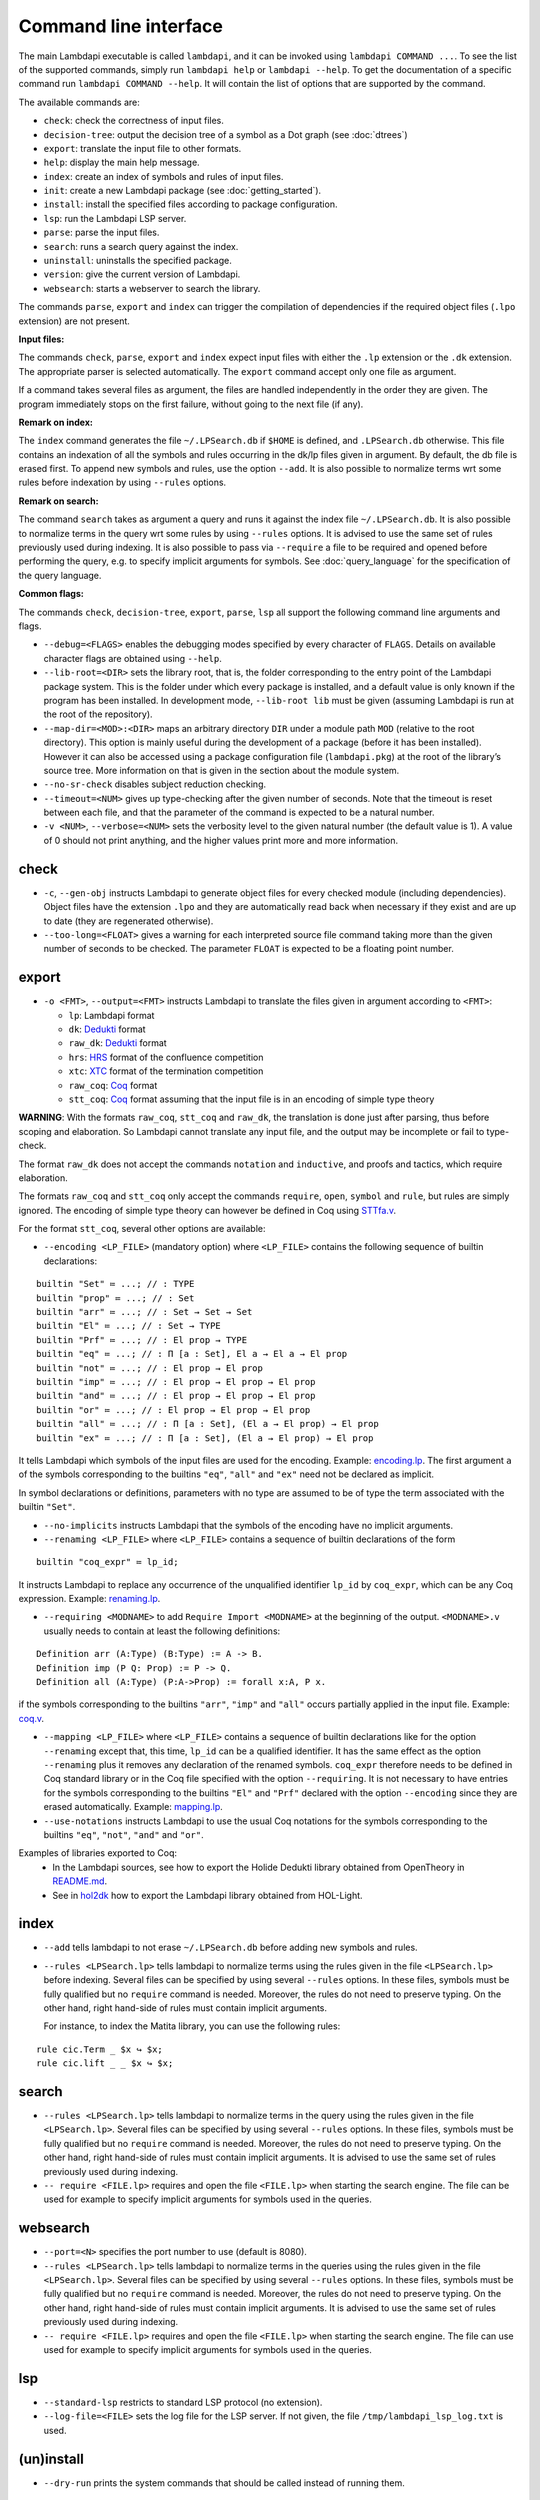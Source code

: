 Command line interface
======================

The main Lambdapi executable is called ``lambdapi``, and it can be
invoked using ``lambdapi COMMAND ...``. To see the list of the supported
commands, simply run ``lambdapi help`` or ``lambdapi --help``. To get
the documentation of a specific command run ``lambdapi COMMAND --help``.
It will contain the list of options that are supported by the command.

The available commands are:

* ``check``: check the correctness of input files.
* ``decision-tree``: output the decision tree of a symbol as a Dot graph (see :doc:`dtrees`)
* ``export``: translate the input file to other formats.
* ``help``: display the main help message.
* ``index``: create an index of symbols and rules of input files.
* ``init``: create a new Lambdapi package (see :doc:`getting_started`).
* ``install``: install the specified files according to package configuration.
* ``lsp``: run the Lambdapi LSP server.
* ``parse``: parse the input files.
* ``search``: runs a search query against the index.
* ``uninstall``: uninstalls the specified package.
* ``version``: give the current version of Lambdapi.
* ``websearch``: starts a webserver to search the library.

The commands ``parse``, ``export`` and ``index`` can trigger the
compilation of dependencies if the required object files (``.lpo``
extension) are not present.

**Input files:**

The commands ``check``, ``parse``, ``export`` and ``index`` expect input files
with either the ``.lp`` extension or the ``.dk`` extension.
The appropriate parser is selected automatically. The ``export`` command accept only one file as argument.

If a command takes several files as argument, the files are
handled independently in the order they are given. The program
immediately stops on the first failure, without going to the next file
(if any).

**Remark on index:**

The ``index`` command generates the file ``~/.LPSearch.db`` if ``$HOME`` is defined, and ``.LPSearch.db`` otherwise. This file contains an indexation of all the symbols and rules occurring in the dk/lp files given in argument. By default, the db file is erased first. To append new symbols and rules, use the option ``--add``. It is also possible to normalize terms wrt some rules before indexation by using ``--rules`` options.

**Remark on search:**

The command ``search`` takes as argument a query and runs it against the index file ``~/.LPSearch.db``. It is also possible to normalize terms in the query wrt some rules by using ``--rules`` options. It is advised to use the same set of rules previously used during indexing. It is also possible to pass via ``--require`` a file to be required and opened before performing the query, e.g. to specify implicit arguments for symbols. See :doc:`query_language` for the specification of the query language.

**Common flags:**

The commands ``check``, ``decision-tree``, ``export``, ``parse``,
``lsp`` all support the following command line arguments and flags.

* ``--debug=<FLAGS>`` enables the debugging modes specified by every character of ``FLAGS``. Details on available character flags are obtained using ``--help``.

* ``--lib-root=<DIR>`` sets the library root, that is, the folder corresponding to the entry point of the Lambdapi package system. This is the folder under which every package is installed, and a default value is only known if the program has been installed. In development mode, ``--lib-root lib`` must be given (assuming Lambdapi is run at the root of the repository).

* ``--map-dir=<MOD>:<DIR>`` maps an arbitrary directory ``DIR`` under a module path ``MOD`` (relative to the root directory). This option is mainly useful during the development of a package (before it has been installed). However it can also be accessed using a package configuration file (``lambdapi.pkg``) at the root of the library’s source tree. More information on that is given in the section about the module system.

* ``--no-sr-check`` disables subject reduction checking.

* ``--timeout=<NUM>`` gives up type-checking after the given number of seconds.  Note that the timeout is reset between each file, and that the parameter of the command is expected to be a natural number.

* ``-v <NUM>``, ``--verbose=<NUM>`` sets the verbosity level to the given natural number (the default value is 1). A value of 0 should not print anything, and the higher values print more and more information.

check
-----

* ``-c``, ``--gen-obj`` instructs Lambdapi to generate object files for every checked module (including dependencies). Object files have the extension ``.lpo`` and they are automatically read back when necessary if they exist and are up to date (they are regenerated otherwise).

* ``--too-long=<FLOAT>`` gives a warning for each interpreted source file command taking more than the given number of seconds to be checked. The parameter ``FLOAT`` is expected to be a floating point number.

export
------

* ``-o <FMT>``, ``--output=<FMT>`` instructs Lambdapi to translate the files given in argument according to ``<FMT>``:

  - ``lp``: Lambdapi format
  - ``dk``:  `Dedukti <https://github.com/Deducteam/dedukti>`__ format
  - ``raw_dk``:  `Dedukti <https://github.com/Deducteam/dedukti>`__ format
  - ``hrs``: `HRS <http://project-coco.uibk.ac.at/problems/hrs.php>`__ format of the confluence competition
  - ``xtc``: `XTC <https://raw.githubusercontent.com/TermCOMP/TPDB/master/xml/xtc.xsd>`__ format of the termination competition
  - ``raw_coq``: `Coq <https://coq.inria.fr/>`__ format
  - ``stt_coq``: `Coq <https://coq.inria.fr/>`__ format assuming that the input file is in an encoding of simple type theory

**WARNING**: With the formats ``raw_coq``, ``stt_coq`` and ``raw_dk``, the translation is done just after parsing, thus before scoping and elaboration. So Lambdapi cannot translate any input file, and the output may be incomplete or fail to type-check.

The format ``raw_dk`` does not accept the commands ``notation`` and ``inductive``, and proofs and tactics, which require elaboration.

The formats ``raw_coq`` and ``stt_coq`` only accept the commands ``require``, ``open``, ``symbol`` and ``rule``, but rules are simply ignored. The encoding of simple type theory can however be defined in Coq using `STTfa.v <https://github.com/Deducteam/lambdapi/blob/master/libraries/sttfa.v>`__.

For the format ``stt_coq``, several other options are available:

* ``--encoding <LP_FILE>`` (mandatory option) where ``<LP_FILE>`` contains the following sequence of builtin declarations:

::

   builtin "Set" ≔ ...; // : TYPE
   builtin "prop" ≔ ...; // : Set
   builtin "arr" ≔ ...; // : Set → Set → Set
   builtin "El" ≔ ...; // : Set → TYPE
   builtin "Prf" ≔ ...; // : El prop → TYPE
   builtin "eq" ≔ ...; // : Π [a : Set], El a → El a → El prop
   builtin "not" ≔ ...; // : El prop → El prop
   builtin "imp" ≔ ...; // : El prop → El prop → El prop
   builtin "and" ≔ ...; // : El prop → El prop → El prop
   builtin "or" ≔ ...; // : El prop → El prop → El prop
   builtin "all" ≔ ...; // : Π [a : Set], (El a → El prop) → El prop
   builtin "ex" ≔ ...; // : Π [a : Set], (El a → El prop) → El prop

It tells Lambdapi which symbols of the input files are used for the encoding. Example: `encoding.lp <https://github.com/Deducteam/lambdapi/blob/master/libraries/encoding.lp>`__. The first argument ``a`` of the symbols corresponding to the builtins ``"eq"``, ``"all"`` and ``"ex"`` need not be declared as implicit.

In symbol declarations or definitions, parameters with no type are assumed to be of type the term associated with the builtin ``"Set"``.

* ``--no-implicits`` instructs Lambdapi that the symbols of the encoding have no implicit arguments.

* ``--renaming <LP_FILE>`` where ``<LP_FILE>`` contains a sequence of builtin declarations of the form

::
   
   builtin "coq_expr" ≔ lp_id;

It instructs Lambdapi to replace any occurrence of the unqualified identifier ``lp_id`` by ``coq_expr``, which can be any Coq expression. Example: `renaming.lp <https://github.com/Deducteam/lambdapi/blob/master/libraries/renaming.lp>`__.

* ``--requiring <MODNAME>`` to add ``Require Import <MODNAME>`` at the beginning of the output. ``<MODNAME>.v`` usually needs to contain at least the following definitions:

::

   Definition arr (A:Type) (B:Type) := A -> B.
   Definition imp (P Q: Prop) := P -> Q.
   Definition all (A:Type) (P:A->Prop) := forall x:A, P x.

if the symbols corresponding to the builtins ``"arr"``, ``"imp"`` and ``"all"`` occurs partially applied in the input file. Example: `coq.v <https://github.com/Deducteam/lambdapi/blob/master/libraries/coq.v>`__.

* ``--mapping <LP_FILE>`` where ``<LP_FILE>`` contains a sequence of builtin declarations like for the option ``--renaming`` except that, this time, ``lp_id`` can be a qualified identifier. It has the same effect as the option ``--renaming`` plus it removes any declaration of the renamed symbols. ``coq_expr`` therefore needs to be defined in Coq standard library or in the Coq file specified with the option ``--requiring``. It is not necessary to have entries for the symbols corresponding to the builtins ``"El"`` and ``"Prf"`` declared with the option ``--encoding`` since they are erased automatically. Example: `mapping.lp <https://github.com/Deducteam/lambdapi/blob/master/libraries/mapping.lp>`__.

* ``--use-notations`` instructs Lambdapi to use the usual Coq notations for the symbols corresponding to the builtins ``"eq"``, ``"not"``, ``"and"`` and ``"or"``.

Examples of libraries exported to Coq:
  - In the Lambdapi sources, see how to export the Holide Dedukti library obtained from OpenTheory in `README.md <https://github.com/Deducteam/lambdapi/blob/master/libraries/README.md>`__.
  - See in `hol2dk <https://github.com/Deducteam/hol2dk>`__ how to export the Lambdapi library obtained from HOL-Light.

index
-----

* ``--add`` tells lambdapi to not erase ``~/.LPSearch.db`` before adding new symbols and rules.

* ``--rules <LPSearch.lp>`` tells lambdapi to normalize terms using the rules given in the file ``<LPSearch.lp>`` before indexing. Several files can be specified by using several ``--rules`` options. In these files, symbols must be fully qualified but no ``require`` command is needed. Moreover, the rules do not need to preserve typing. On the other hand, right hand-side of rules must contain implicit arguments.

  For instance, to index the Matita library, you can use the following rules:

::

   rule cic.Term _ $x ↪ $x;
   rule cic.lift _ _ $x ↪ $x;

search
---------

* ``--rules <LPSearch.lp>`` tells lambdapi to normalize terms in the query using the rules given in the file ``<LPSearch.lp>``. Several files can be specified by using several ``--rules`` options. In these files, symbols must be fully qualified but no ``require`` command is needed. Moreover, the rules do not need to preserve typing. On the other hand, right hand-side of rules must contain implicit arguments. It is advised to use the same set of rules previously used during indexing.

* ``-- require <FILE.lp>`` requires and open the file ``<FILE.lp>`` when starting the search engine. The file can be used for example to specify implicit arguments for symbols used in the queries.

websearch
---------

* ``--port=<N>`` specifies the port number to use (default is 8080).

* ``--rules <LPSearch.lp>`` tells lambdapi to normalize terms in the queries using the rules given in the file ``<LPSearch.lp>``. Several files can be specified by using several ``--rules`` options. In these files, symbols must be fully qualified but no ``require`` command is needed. Moreover, the rules do not need to preserve typing. On the other hand, right hand-side of rules must contain implicit arguments. It is advised to use the same set of rules previously used during indexing.

* ``-- require <FILE.lp>`` requires and open the file ``<FILE.lp>`` when starting the search engine. The file can use used for example to specify implicit arguments for symbols used in the queries.

lsp
-------

* ``--standard-lsp`` restricts to standard LSP protocol (no extension).

* ``--log-file=<FILE>`` sets the log file for the LSP server. If not given, the file ``/tmp/lambdapi_lsp_log.txt`` is used.

(un)install
-----------

* ``--dry-run`` prints the system commands that should be called instead of running them.

decision-tree
-------------

* ``--ghost`` print the decision tree of a ghost symbol. Ghost symbols are symbols used internally that cannot be used in the concrete syntax.

confluence
----------

* ``--confluence=<CMD>`` checks the confluence of the rewriting system by calling an external prover with the command ``CMD``. The given command receives `HRS`_ formatted text on its standard input, and is expected to output on the first line of its standard output either ``YES``, ``NO`` or ``MAYBE``.  As an example, ``echo MAYBE`` is the simplest possible (valid) confluence checker that can be used.

For now, only the `CSI^ho`_ confluence checker has been tested with Lambdapi. It
can be called using the flag ``--confluence "path/to/csiho.sh --ext trs --stdin"``.

To inspect the ``.trs`` file generated by Lambdapi, one may use the following dummy command: ``--confluence "cat > output.trs; echo MAYBE"``.

termination
-----------

* ``--termination=<CMD>`` checks the termination of the rewriting system by calling an external prover with the command ``CMD``. The given command receives `XTC`_ formatted text on its standard input, and is expected to output on the first line of its standard output either ``YES``, ``NO`` or ``MAYBE``.  ``echo MAYBE`` is the simplest (valid) command for checking termination.

To the best of our knowledge, the only termination checker that is compatible with all the features of Lambdapi is `SizeChangeTool <https://github.com/Deducteam/SizeChangeTool>`__. It can be called using the flag ``--termination "path/to/sct.native --no-color --stdin=xml"``

If no type-level rewriting is used `Wanda <http://wandahot.sourceforge.net/>`_ can also be used. However, it does not directly accept input on its standard input, so it is tricky to have Lambdapi call it directly. Alternatively, one can first generate a ``.xml`` file as described below.

To inspect the ``.xml`` file generated by Lambdapi, one may use the following dummy command:``--termination "cat > output.xml; echo MAYBE"``.

.. _HRS: http://project-coco.uibk.ac.at/problems/hrs.php
.. _CSI^ho: http://cl-informatik.uibk.ac.at/software/csi/ho/
.. _XTC: http://cl2-informatik.uibk.ac.at/mercurial.cgi/TPDB/raw-file/tip/xml/xtc.xsd

